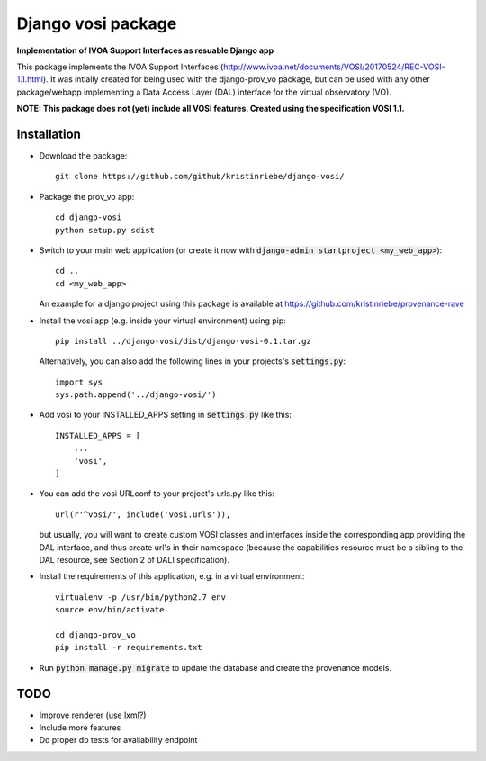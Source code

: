 ===================
Django vosi package
===================

**Implementation of IVOA Support Interfaces as resuable Django app**

This package implements the IVOA Support Interfaces (http://www.ivoa.net/documents/VOSI/20170524/REC-VOSI-1.1.html).
It was intially created for being used with the django-prov_vo package, but can be used with any other package/webapp implementing a Data Access Layer (DAL) interface for the virtual observatory (VO).

**NOTE: This package does not (yet) include all VOSI features.
Created using the specification VOSI 1.1.**


Installation
------------

* Download the package::

       git clone https://github.com/github/kristinriebe/django-vosi/

* Package the prov_vo app::

       cd django-vosi
       python setup.py sdist

* Switch to your main web application (or create it now with :code:`django-admin startproject <my_web_app>`)::

    cd ..
    cd <my_web_app>

  An example for a django project using this package is available at https://github.com/kristinriebe/provenance-rave

* Install the vosi app (e.g. inside your virtual environment) using pip::

    pip install ../django-vosi/dist/django-vosi-0.1.tar.gz

  Alternatively, you can also add the following lines in your projects's :code:`settings.py`::

    import sys
    sys.path.append('../django-vosi/')


* Add vosi to your INSTALLED_APPS setting in :code:`settings.py` like this::

    INSTALLED_APPS = [
        ...
        'vosi',
    ]

* You can add the vosi URLconf to your project's urls.py like this::

    url(r'^vosi/', include('vosi.urls')),

  but usually, you will want to create custom VOSI classes and interfaces inside the corresponding app providing the DAL interface, and thus create url's in their namespace (because the capabilities resource must be a sibling to the DAL resource, see Section 2 of DALI specification).

* Install the requirements of this application, e.g. in a virtual environment::

    virtualenv -p /usr/bin/python2.7 env
    source env/bin/activate

    cd django-prov_vo
    pip install -r requirements.txt

* Run :code:`python manage.py migrate` to update the database and create the provenance models.

TODO
----
* Improve renderer (use lxml?)
* Include more features
* Do proper db tests for availability endpoint